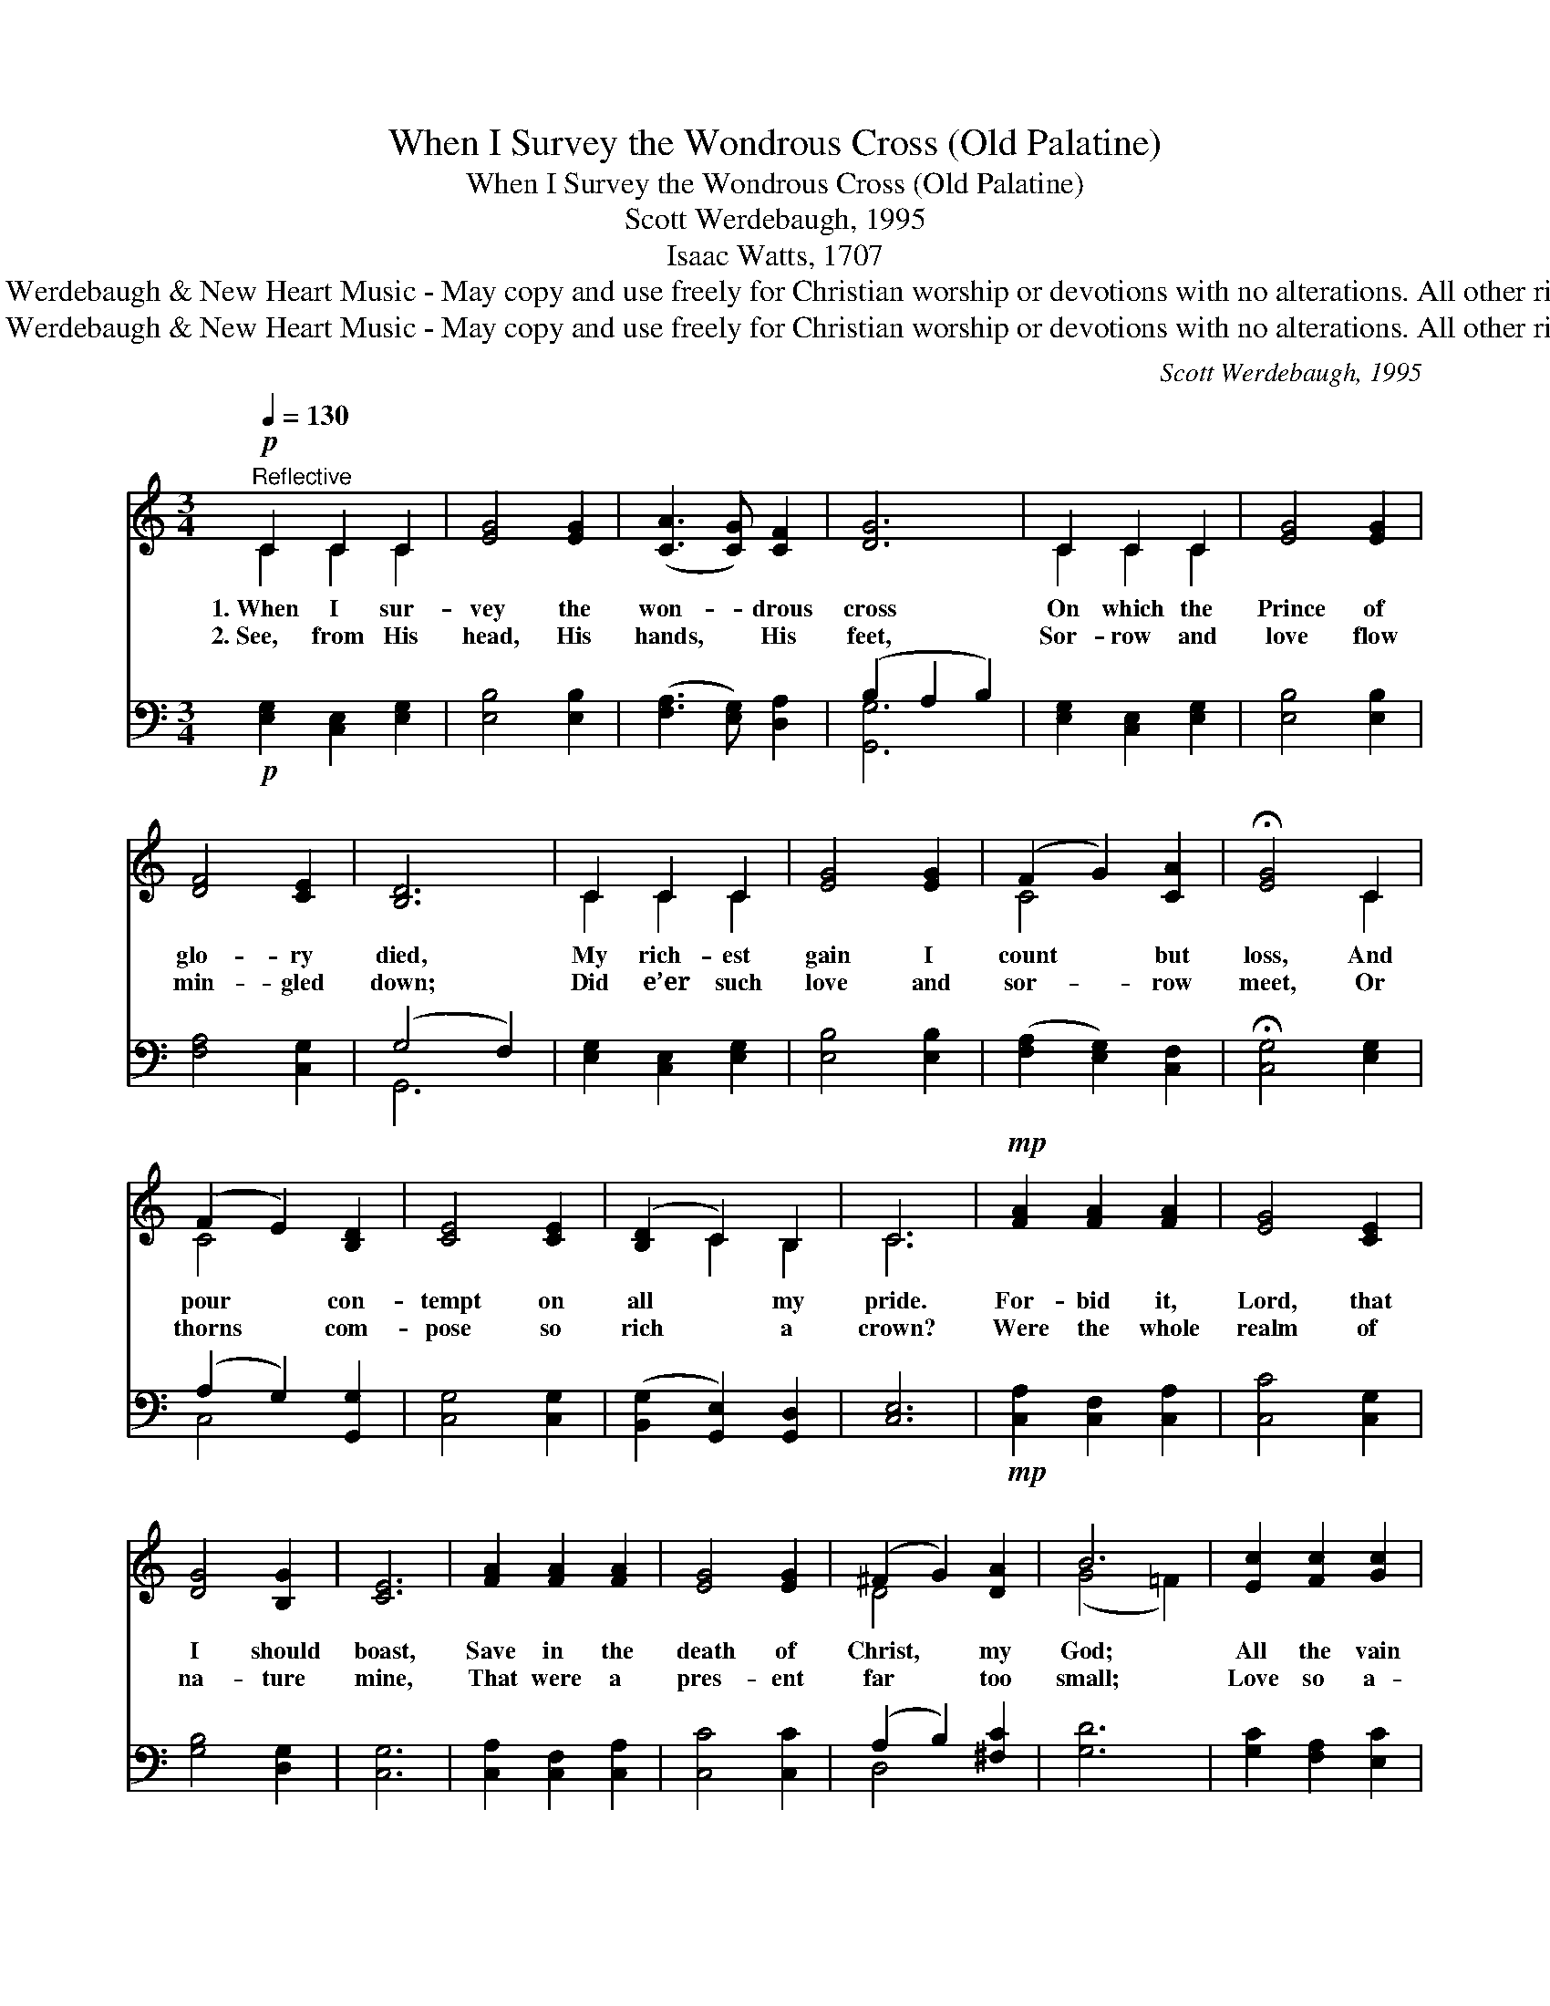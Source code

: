 X:1
T:When I Survey the Wondrous Cross (Old Palatine)
T:When I Survey the Wondrous Cross (Old Palatine)
T:Scott Werdebaugh, 1995
T:Isaac Watts, 1707
T:© 1995  Scott Werdebaugh &amp; New Heart Music - May copy and use freely for Christian worship or devotions with no alterations. All other rights reserved.
T:© 1995  Scott Werdebaugh &amp; New Heart Music - May copy and use freely for Christian worship or devotions with no alterations. All other rights reserved.
C:Scott Werdebaugh, 1995
Z:© 1995  Scott Werdebaugh & New Heart Music - May copy and use freely for
Z:Christian worship or devotions with no alterations. All other rights reserved.
%%score ( 1 2 ) ( 3 4 )
L:1/8
Q:1/4=130
M:3/4
K:C
V:1 treble 
V:2 treble 
V:3 bass 
V:4 bass 
V:1
"^Reflective"!p! C2 C2 C2 | [EG]4 [EG]2 | ([CA]3 [CG]) [CF]2 | [DG]6 | C2 C2 C2 | [EG]4 [EG]2 | %6
w: 1.~When I sur-|vey the|won- * drous|cross|On which the|Prince of|
w: 2.~See, from His|head, His|hands, * His|feet,|Sor- row and|love flow|
 [DF]4 [CE]2 | [B,D]6 | C2 C2 C2 | [EG]4 [EG]2 | (F2 G2) [CA]2 | !fermata![EG]4 C2 | %12
w: glo- ry|died,|My rich- est|gain I|count * but|loss, And|
w: min- gled|down;|Did e’er such|love and|sor- * row|meet, Or|
 (F2 E2) [B,D]2 | [CE]4 [CE]2 | ([B,D]2 C2) B,2 | C6 |!mp! [FA]2 [FA]2 [FA]2 | [EG]4 [CE]2 | %18
w: pour * con-|tempt on|all * my|pride.|For- bid it,|Lord, that|
w: thorns * com-|pose so|rich * a|crown?|Were the whole|realm of|
 [DG]4 [B,G]2 | [CE]6 | [FA]2 [FA]2 [FA]2 | [EG]4 [EG]2 | (^F2 G2) [DA]2 | B6 | [Ec]2 [Fc]2 [Gc]2 | %25
w: I should|boast,|Save in the|death of|Christ, * my|God;|All the vain|
w: na- ture|mine,|That were a|pres- ent|far * too|small;|Love so a-|
 [Ac]4 [FA]2 | [DG]4 [DF]2 | !fermata![CE]4 !breath!C2 | [CF]4 [CE]2 | [A,D]4 [A,C]2 |1 %30
w: things that|charm me|most— I|sac- ri-|fice them|
w: maz- ing,|so di-|vine, De-|mands my|soul, my|
 [B,E]4 [B,D]2 | C6- | C4 z2 :|2[Q:1/4=100]"^rit." C[B,D] [CE]2 [B,D]>C[Q:1/4=96] || %34
w: to His|blood.|||
w: ~~ ~~|~~||life, my all. * *|
 C6[Q:1/4=110]"^Allargando & Expressivo" |[Q:1/4=110] C4[K:treble+8]!p! C2 | [CF]4 [CE]2 | %37
w: |||
w: |||
 [B,D]4 C2 |[Q:1/4=96] (C[B,D] [CE]2)[Q:1/4=88] [DG]2 | [EGc]6 | [cegc']6 |[Q:1/4=84] C,,6 |] %42
w: |||||
w: |||||
V:2
 C2 C2 C2 | x6 | x6 | x6 | C2 C2 C2 | x6 | x6 | x6 | C2 C2 C2 | x6 | C4 x2 | x4 C2 | C4 x2 | x6 | %14
 x2 C2 B,2 | C6 | x6 | x6 | x6 | x6 | x6 | x6 | D4 x2 | (G4 =F2) | x6 | x6 | x6 | x4 C2 | x6 | %29
 x6 |1 x6 | C6- | C4 x2 :|2 x11/2 C/ || C6- | C4[K:treble+8] C2 | x6 | x4 C2 | x6 | x6 | x6 | x6 |] %42
V:3
!p! [E,G,]2 [C,E,]2 [E,G,]2 | [E,B,]4 [E,B,]2 | ([F,A,]3 [E,G,]) [D,A,]2 | (B,2 A,2 B,2) | %4
 [E,G,]2 [C,E,]2 [E,G,]2 | [E,B,]4 [E,B,]2 | [F,A,]4 [C,G,]2 | (G,4 F,2) | %8
 [E,G,]2 [C,E,]2 [E,G,]2 | [E,B,]4 [E,B,]2 | ([F,A,]2 [E,G,]2) [C,F,]2 | !fermata![C,G,]4 [E,G,]2 | %12
 (A,2 G,2) [G,,G,]2 | [C,G,]4 [C,G,]2 | ([B,,G,]2 [G,,E,]2) [G,,D,]2 | [C,E,]6 | %16
!mp! [C,A,]2 [C,F,]2 [C,A,]2 | [C,C]4 [C,G,]2 | [G,B,]4 [D,G,]2 | [C,G,]6 | %20
 [C,A,]2 [C,F,]2 [C,A,]2 | [C,C]4 [C,C]2 | (A,2 B,2) [^F,C]2 | [G,D]6 | [G,C]2 [F,A,]2 [E,C]2 | %25
 [F,C]4 [F,C]2 | [G,B,]4 [G,B,]2 | !fermata![E,A,]4 [E,G,]2 | [F,A,]4 [C,G,]2 | [D,F,]4 [D,F,]2 |1 %30
 [G,,G,]4 G,F, | [C,E,G,]6- | [C,E,G,]4 z2 :|2 [F,A,][D,G,] [C,G,]2 G,>F, || [C,E,G,]6- | %35
 [C,E,G,]4[K:bass+8]!p! [C,E,G,]2 | [C,F,A,]4 [C,E,G,]2 | [G,,D,G,]4 [C,E,G,]2 | %38
 ([C,F,A,][G,,D,G,] [C,E,G,]2) [D,G,B,]2 | [C,G,C]6 | [CEGc]6 | [C,,,,C,,,]6 |] %42
V:4
 x6 | x6 | x6 | [G,,G,]6 | x6 | x6 | x6 | G,,6 | x6 | x6 | x6 | x6 | C,4 x2 | x6 | x6 | x6 | x6 | %17
 x6 | x6 | x6 | x6 | x6 | D,4 x2 | x6 | x6 | x6 | x6 | x6 | x6 | x6 |1 x4 G,,2 | x6 | x6 :|2 %33
 x4 G,,2 || x6 | x4[K:bass+8] x2 | x6 | x6 | x6 | x6 | x6 | x6 |] %42


